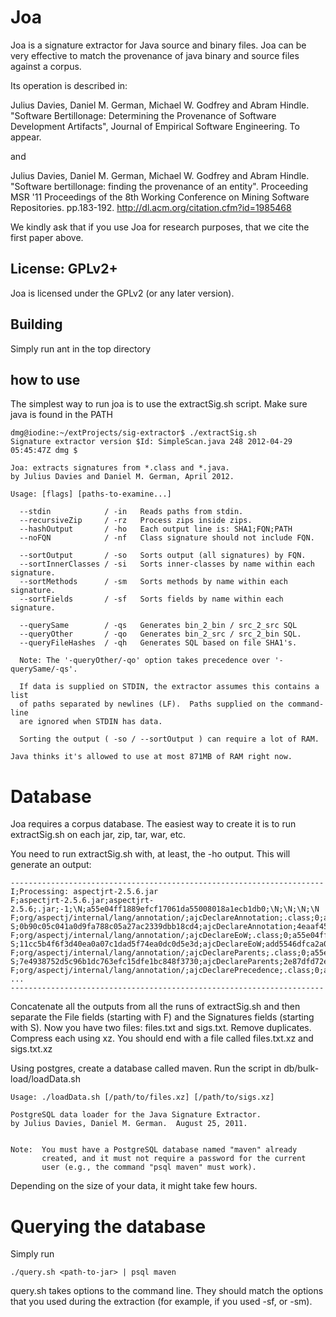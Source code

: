* Joa

Joa is a signature extractor for Java source and binary files. Joa can
be very effective to match the provenance of java binary and source
files against a corpus.

Its operation is described in:

Julius Davies, Daniel M. German, Michael W. Godfrey and Abram
Hindle. "Software Bertillonage: Determining the Provenance of
Software Development Artifacts", Journal of Empirical Software Engineering. To appear.

and 

Julius Davies, Daniel M. German, Michael W. Godfrey and Abram
Hindle. "Software bertillonage: finding the provenance of an
entity". Proceeding MSR '11 Proceedings of the 8th Working Conference
on Mining Software Repositories. pp.183-192. http://dl.acm.org/citation.cfm?id=1985468

We kindly ask that if you use Joa for research purposes, that we cite
the first paper above.

** License: GPLv2+

Joa is licensed under the GPLv2 (or any later version).

** Building

Simply run ant in the top directory

** how to use

The simplest way to run joa is to use the extractSig.sh script. Make
sure java is found in the PATH

#+BEGIN_EXAMPLE
dmg@iodine:~/extProjects/sig-extractor$ ./extractSig.sh 
Signature extractor version $Id: SimpleScan.java 248 2012-04-29 05:45:47Z dmg $

Joa: extracts signatures from *.class and *.java.
by Julius Davies and Daniel M. German, April 2012.

Usage: [flags] [paths-to-examine...] 

  --stdin            / -in   Reads paths from stdin.
  --recursiveZip     / -rz   Process zips inside zips.
  --hashOutput       / -ho   Each output line is: SHA1;FQN;PATH
  --noFQN            / -nf   Class signature should not include FQN.

  --sortOutput       / -so   Sorts output (all signatures) by FQN.
  --sortInnerClasses / -si   Sorts inner-classes by name within each signature.
  --sortMethods      / -sm   Sorts methods by name within each signature.
  --sortFields       / -sf   Sorts fields by name within each signature.

  --querySame        / -qs   Generates bin_2_bin / src_2_src SQL
  --queryOther       / -qo   Generates bin_2_src / src_2_bin SQL.
  --queryFileHashes  / -qh   Generates SQL based on file SHA1's.

  Note: The '-queryOther/-qo' option takes precedence over '-querySame/-qs'.

  If data is supplied on STDIN, the extractor assumes this contains a list
  of paths separated by newlines (LF).  Paths supplied on the command-line
  are ignored when STDIN has data.

  Sorting the output ( -so / --sortOutput ) can require a lot of RAM.

Java thinks it's allowed to use at most 871MB of RAM right now.
#+END_EXAMPLE

* Database

Joa requires a corpus database. The easiest way to create it is to run
extractSig.sh on each jar, zip, tar, war, etc. 

You need to run extractSig.sh with, at least, the -ho output. This
will generate an output:

#+BEGIN_EXAMPLE
----------------------------------------------------------------------
I;Processing: aspectjrt-2.5.6.jar
F;aspectjrt-2.5.6.jar;aspectjrt-2.5.6;.jar;-1;\N;a55e04ff1889efcf17061da55008018a1ecb1db0;\N;\N;\N;\N
F;org/aspectj/internal/lang/annotation/;ajcDeclareAnnotation;.class;0;a55e04ff1889efcf17061da55008018a1ecb1db0;0b90c05c041a0d9fa788c05a27ac2339dbb18cd4;\N;\N;\N;\N
S;0b90c05c041a0d9fa788c05a27ac2339dbb18cd4;ajcDeclareAnnotation;4eaaf455d1c2f4eb975c60dbd5f447622cf042f9;ba658ee5f085c35fd18e8268f8a1b6cb19d59f64
F;org/aspectj/internal/lang/annotation/;ajcDeclareEoW;.class;0;a55e04ff1889efcf17061da55008018a1ecb1db0;11cc5b4f6f3d40ea0a07c1dad5f74ea0dc0d5e3d;\N;\N;\N;\N
S;11cc5b4f6f3d40ea0a07c1dad5f74ea0dc0d5e3d;ajcDeclareEoW;add5546dfca2a0c72c3991e9163f08da371285dc;df8072f299630548d346018c922d38aec17081ef
F;org/aspectj/internal/lang/annotation/;ajcDeclareParents;.class;0;a55e04ff1889efcf17061da55008018a1ecb1db0;7e4938752d5c96b1dc763efc15dfe1bc848f3730;\N;\N;\N;\N
S;7e4938752d5c96b1dc763efc15dfe1bc848f3730;ajcDeclareParents;2e87dfd72e916e7b8ba0f49b0f9e682caaefd342;f153c93f4a51bf0cfbea3aa294fa25f795e0c3a8
F;org/aspectj/internal/lang/annotation/;ajcDeclarePrecedence;.class;0;a55e04ff1889efcf17061da55008018a1ecb1db0;eb6dc0a80d2a2bbfdfa7d4188389548860ee2e3f;\N;\N;\N;\N
...
----------------------------------------------------------------------
#+END_EXAMPLE

Concatenate all the outputs from all the runs of extractSig.sh and
then separate the File fields (starting with F) and the Signatures
fields (starting with S). Now you have two files: files.txt and
sigs.txt. Remove duplicates. Compress each using xz. You should end
with a file called files.txt.xz and sigs.txt.xz

Using postgres, create a database called maven. Run the script in
db/bulk-load/loadData.sh 

#+BEGIN_EXAMPLE
Usage: ./loadData.sh [/path/to/files.xz] [/path/to/sigs.xz]

PostgreSQL data loader for the Java Signature Extractor.
by Julius Davies, Daniel M. German.  August 25, 2011.


Note:  You must have a PostgreSQL database named "maven" already
       created, and it must not require a password for the current
       user (e.g., the command "psql maven" must work).
#+END_EXAMPLE

Depending on the size of your data, it might take few hours.

* Querying the database

Simply run

#+BEGIN_EXAMPLE
./query.sh <path-to-jar> | psql maven
#+END_EXAMPLE

query.sh takes options to the command line. They should match the
options that you used during the extraction (for example, if you used
-sf, or -sm).










